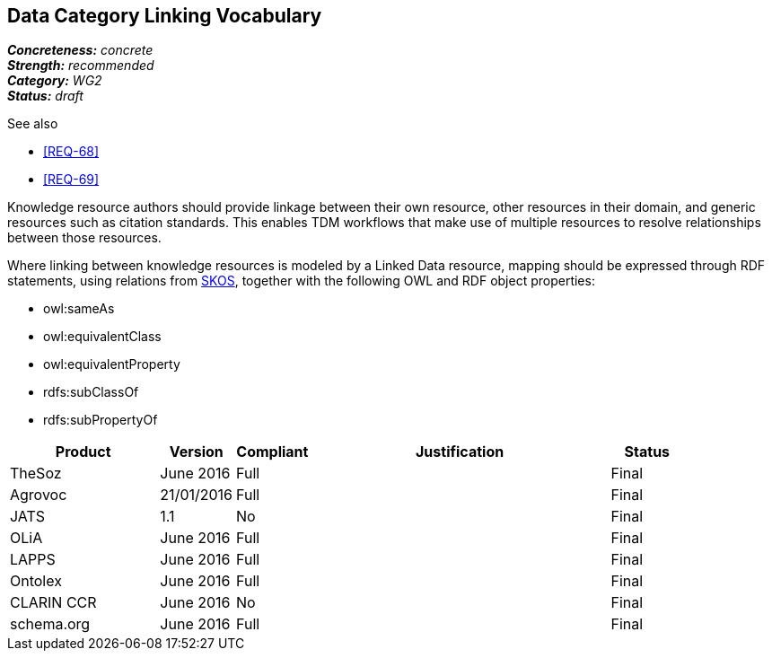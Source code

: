 == Data Category Linking Vocabulary

[%hardbreaks]
[small]#*_Concreteness:_* __concrete__#
[small]#*_Strength:_* __recommended__#
[small]#*_Category:_* __WG2__#
[small]#*_Status:_* __draft__#

.See also
* <<REQ-68>>
* <<REQ-69>>

Knowledge resource authors should provide linkage between their own resource, other resources in their domain, and generic resources such as citation standards. This enables TDM workflows that make use of multiple resources to resolve relationships between those resources.

Where linking between knowledge resources is modeled by a Linked Data resource, mapping should be expressed through RDF statements, using relations from https://www.w3.org/2004/02/skos/[SKOS], together with the following OWL and RDF object properties:

* owl:sameAs
* owl:equivalentClass
* owl:equivalentProperty
* rdfs:subClassOf
* rdfs:subPropertyOf

[cols="2,1,1,4,1"]
|====
|Product|Version|Compliant|Justification|Status

| TheSoz
| June 2016
| Full
| 
| Final

| Agrovoc
| 21/01/2016
| Full
| 
| Final

| JATS
| 1.1
| No
| 
| Final

| OLiA
| June 2016
| Full
| 
| Final

| LAPPS
| June 2016
| Full
| 
| Final


| Ontolex
| June 2016
| Full
| 
| Final

| CLARIN CCR
| June 2016
| No
| 
| Final

| schema.org
| June 2016
| Full
| 
| Final

|====
